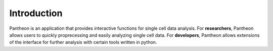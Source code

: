 Introduction
============

Pantheon is an application that provides interactive functions for single cell data analysis. 
For **researchers**, Pantheon allows users to quickly proprecessing and easily analyzing single cell data.
For **developers**, Pantheon allows extensions of the interface for further analysis with certain tools written in python. 